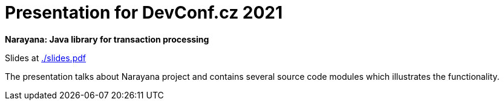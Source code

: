= Presentation for DevConf.cz 2021

**Narayana: Java library for transaction processing**

Slides at link:./slides.pdf[]

The presentation talks about Narayana project
and contains several source code modules
which illustrates the functionality.

